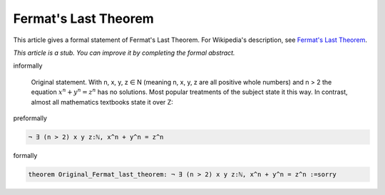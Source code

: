 Fermat's Last Theorem
---------------------

This article gives a formal statement of Fermat's Last Theorem.  For Wikipedia's
description, see
`Fermat's Last Theorem <https://en.wikipedia.org/wiki/Fermat%27s_Last_Theorem>`_.

*This article is a stub. You can improve it by completing
the formal abstract.*

informally

  Original statement. With n, x, y, z ∈ N (meaning n, x, y, z are all positive whole numbers) and n > 2 the equation :math:`x^n + y^n = z^n` has no solutions.
  Most popular treatments of the subject state it this way. In contrast, almost all mathematics textbooks state it over Z:

preformally

.. code-block:: text

  ¬ ∃ (n > 2) x y z:ℕ, x^n + y^n = z^n

formally

.. code-block:: lean

  theorem Original_Fermat_last_theorem: ¬ ∃ (n > 2) x y z:ℕ, x^n + y^n = z^n :=sorry

